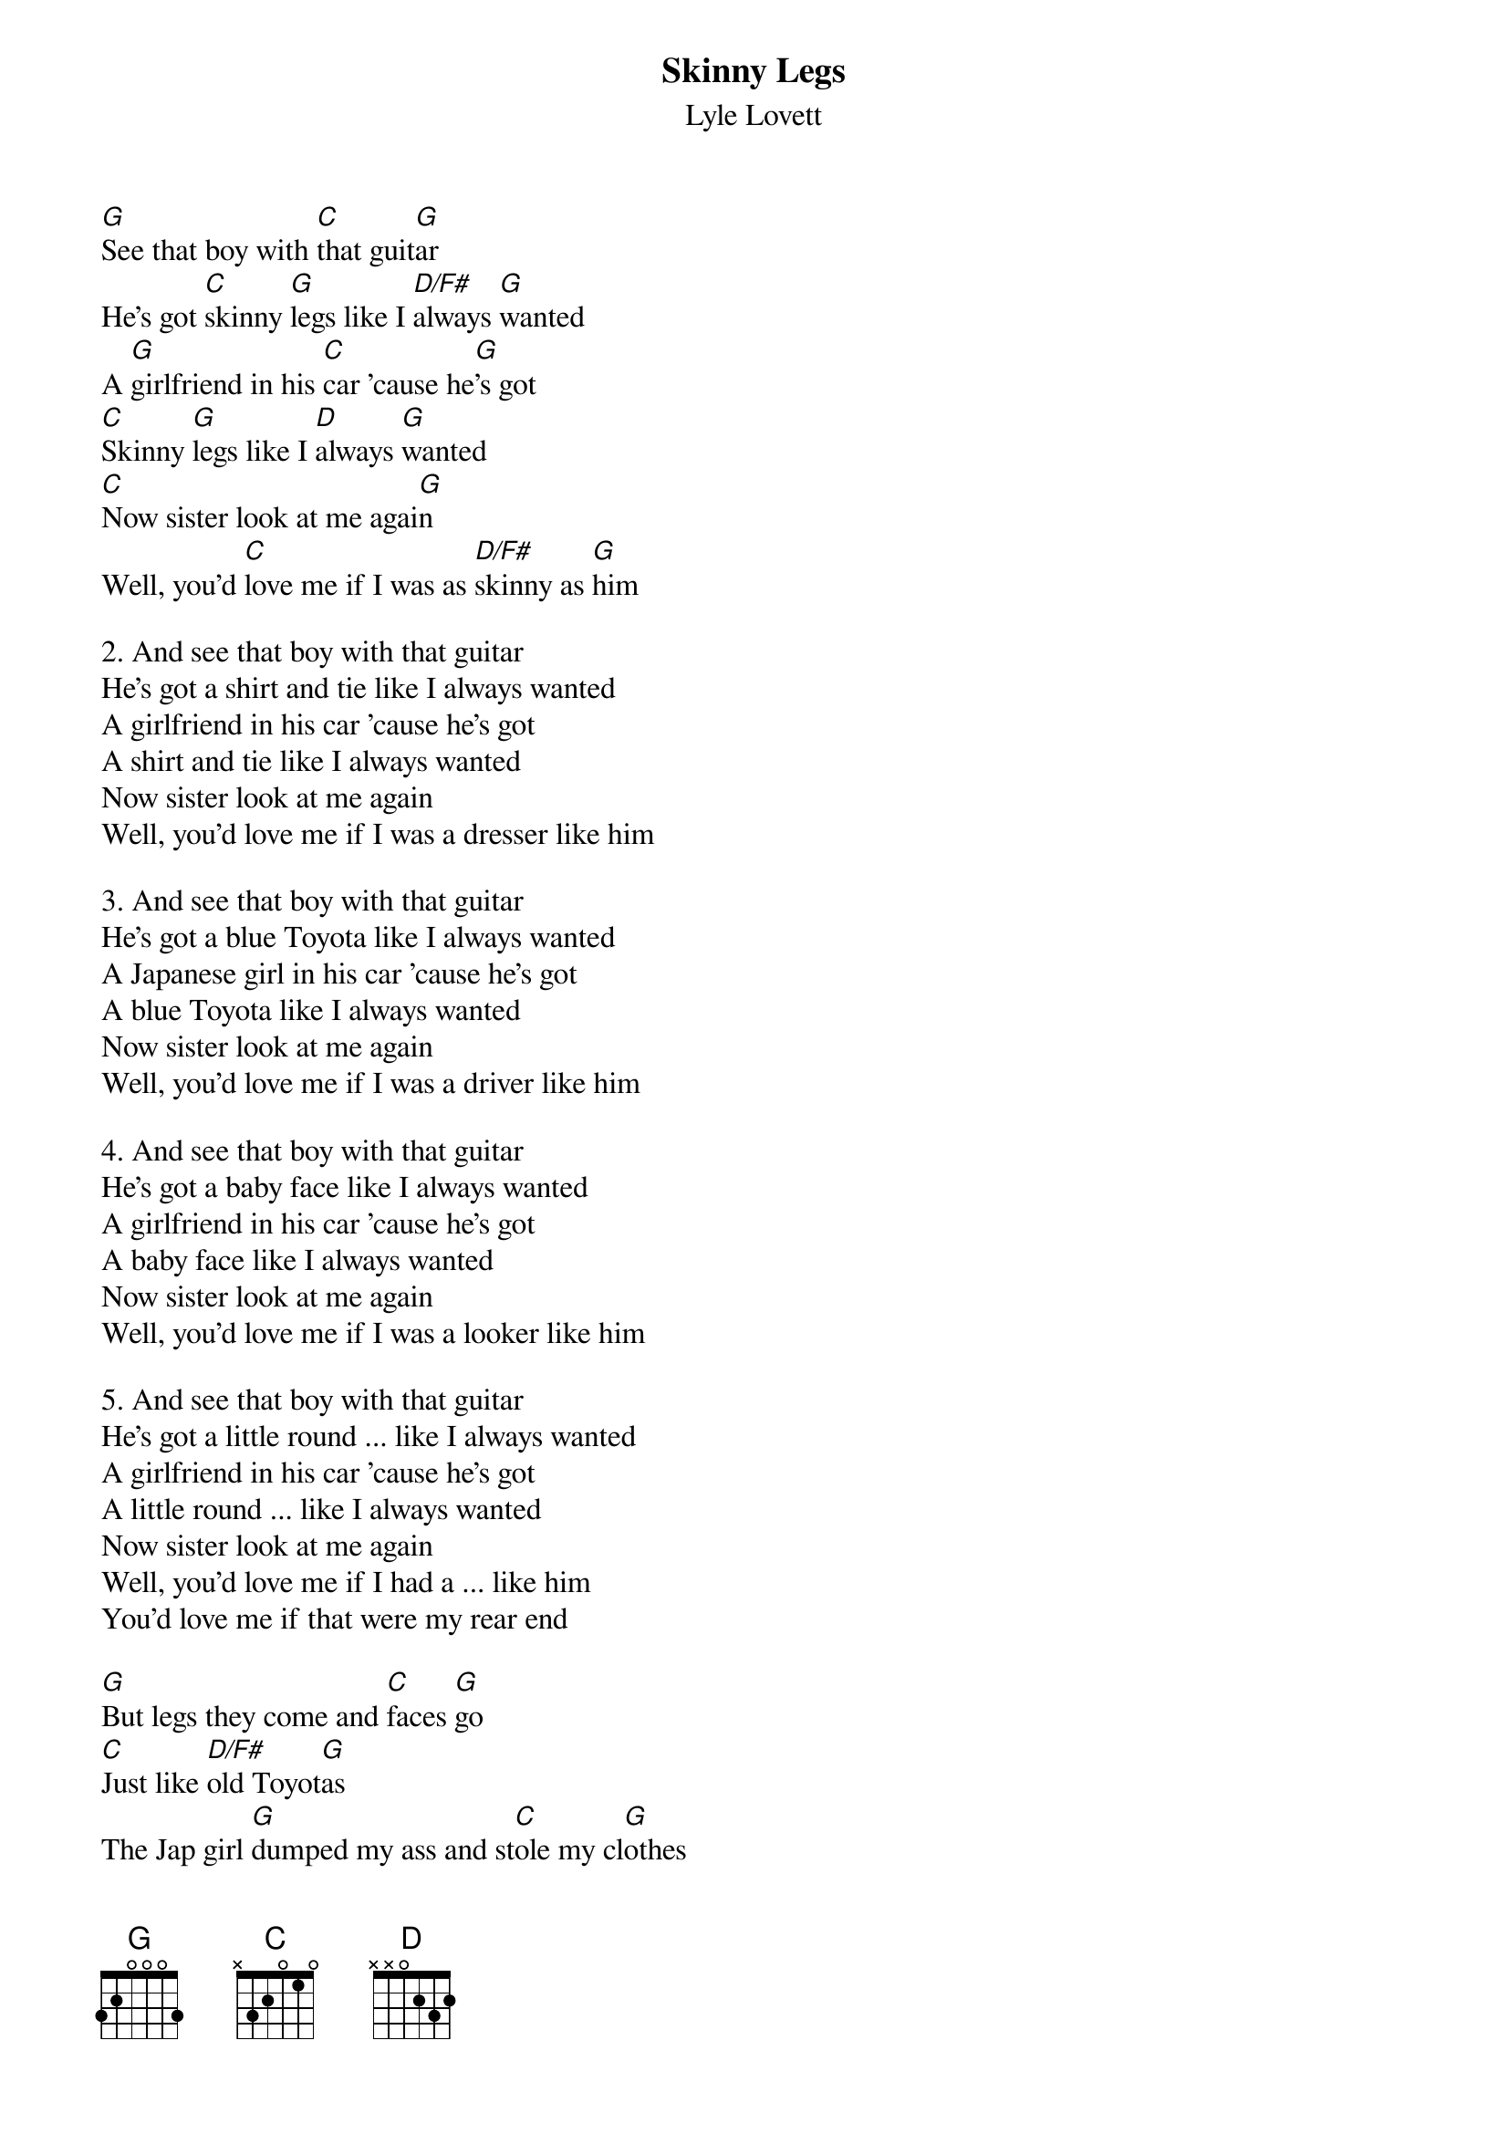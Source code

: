 # From: steve.johnson@his.com
{t:Skinny Legs}
{st:Lyle Lovett}

[G]See that boy with [C]that guit[G]ar
He's got [C]skinny [G]legs like I [D/F#]always [G]wanted
A [G]girlfriend in his [C]car 'cause he[G]'s got
[C]Skinny [G]legs like I [D]always [G]wanted 
[C]Now sister look at me agai[G]n
Well, you'd [C]love me if I was as [D/F#]skinny as [G]him

2. And see that boy with that guitar
He's got a shirt and tie like I always wanted
A girlfriend in his car 'cause he's got
A shirt and tie like I always wanted 
Now sister look at me again
Well, you'd love me if I was a dresser like him

3. And see that boy with that guitar
He's got a blue Toyota like I always wanted
A Japanese girl in his car 'cause he's got
A blue Toyota like I always wanted 
Now sister look at me again
Well, you'd love me if I was a driver like him

4. And see that boy with that guitar
He's got a baby face like I always wanted
A girlfriend in his car 'cause he's got
A baby face like I always wanted 
Now sister look at me again
Well, you'd love me if I was a looker like him

5. And see that boy with that guitar
He's got a little round ... like I always wanted
A girlfriend in his car 'cause he's got
A little round ... like I always wanted 
Now sister look at me again
Well, you'd love me if I had a ... like him
You'd love me if that were my rear end

[G]But legs they come and [C]faces [G]go
[C]Just like [D/F#]old Toyot[G]as
The Jap girl [G]dumped my ass and st[C]ole my cl[G]othes
She to[C]ok my [G]car and le[D/F#]ft   me sing-[G]ing

See that boy with that guitar
He's got skinny legs like I always wanted
A girlfriend in his car 'cause he's got
Skinny legs like I always wanted 
Now sister look at me again
Well, you'd love me if I was as skinny as him


